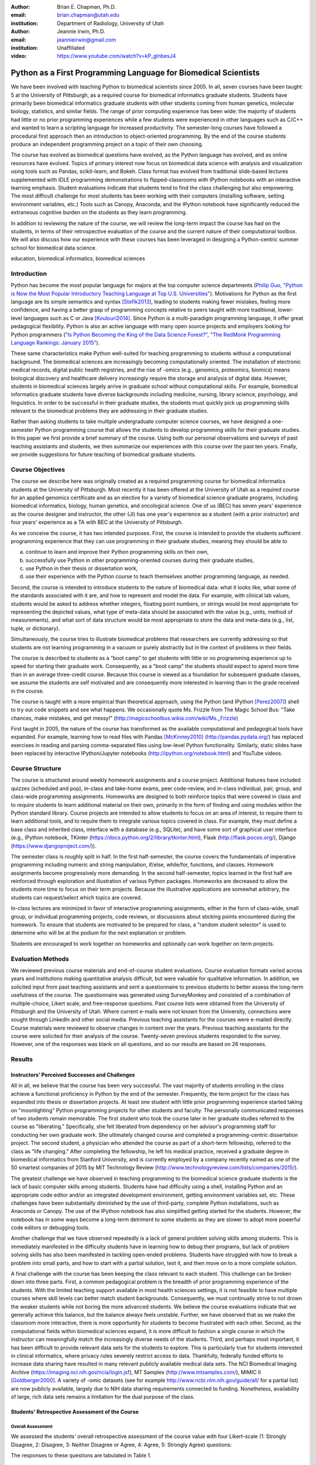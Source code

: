 :author: Brian E. Chapman, Ph.D.
:email: brian.chapman@utah.edu
:institution: Department of Radiology, University of Utah

:author: Jeannie Irwin, Ph.D.
:email: jeannieirwin@gmail.com
:institution: Unaffiliated

:video: https://www.youtube.com/watch?v=kP_glnbesJ4

----------------------------------------------------------------
Python as a First Programming Language for Biomedical Scientists
----------------------------------------------------------------

.. class:: abstract

We have been involved with teaching Python to biomedical scientists since 2005. In all, seven courses have been taught: 5 at the University of Pittsburgh, as a required course for biomedical informatics graduate students. Students have primarily been biomedical informatics graduate students with other students coming from human genetics, molecular biology, statistics, and similar fields. The range of prior computing experience has been wide: the majority of students had little or no prior programming experiences while a few students were experienced in other languages such as C/C++ and wanted to learn a scripting language for increased productivity. The semester-long courses have followed a procedural first approach then an introduction to object-oriented programming. By the end of the course students produce an independent programming project on a topic of their own choosing.

The course has evolved as biomedical questions have evolved, as the Python language has evolved, and as online resources have evolved. Topics of primary interest now focus on biomedical data science with analysis and visualization using tools such as Pandas, scikit-learn, and Bokeh. Class format has evolved from traditional slide-based lectures supplemented with IDLE programming demonstrations to flipped-classrooms with IPython notebooks with an interactive learning emphasis. Student evaluations indicate that students tend to find the class challenging but also empowering. The most difficult challenge for most students has been working with their computers (installing software, setting environment variables, etc.) Tools such as Canopy, Anaconda, and the IPython notebook have significantly reduced the extraneous cognitive burden on the students as they learn programming.

In addition to reviewing the nature of the course, we will review the long-term impact the course has had on the students, in terms of their retrospective evaluation of the course and the current nature of their computational toolbox. We will also discuss how our experience with these courses has been leveraged in designing a Python-centric summer school for biomedical data science.

.. class:: keywords

   education, biomedical informatics, biomedical sciences

Introduction
-------------------------

Python has become the most popular language for majors at the top computer science departments (`Philip Guo, "Python is Now the Most Popular Introductory Teaching Language at Top U.S. Universities" <http://cacm.acm.org/blogs/blog-cacm/176450-python-is-now-the-most-popular-introductory-teaching-language-at-top-us-universities/fulltext>`_). Motivations for Python as the first language are its simple semantics and syntax [Stefik2013]_, leading to students making fewer mistakes, feeling more confidence, and having a better grasp of programming concepts relative to peers taught with more traditional, lower-level languages such as C or Java [Koulouri2014]_. Since Python is a multi-paradigm programming language, it offer great pedagogical flexibility. Python is also an active language with many open source projects and employers looking for Python programmers (`"Is Python Becoming the King of the Data Science Forest?" <(http://www.experfy.com/blog/python-data-science/>`_, `"The RedMonk Programming Language Rankings: January 2015" <(http://redmonk.com/sogrady/2015/01/14/language-rankings-1-15/>`_).

These same characteristics make Python well-suited for teaching programming to students without a computational background. The biomedical sciences are increasingly becoming computationally oriented. The installation of electronic medical records, digital public health registries, and the rise of -omics (e.g., genomics, proteomics, biomics) means biological discovery and healthcare delivery increasingly require the storage and analysis of digital data. However, students in biomedical sciences largely arrive in graduate school without computational skills. For example, biomedical informatics graduate students have diverse backgrounds including medicine, nursing, library science, psychology, and linguistics. In order to be successful in their graduate studies, the students must quickly pick up programming skills relevant to the biomedical problems they are addressing in their graduate studies.

Rather than asking students to take multiple undergraduate computer science courses, we have designed a one-semester Python programming course that allows the students to develop programming skills for their graduate studies. In this paper we first provide a brief summary of the course. Using both our personal observations and surveys of past teaching assistants and students, we then summarize our experiences with this course over the past ten years. Finally, we provide suggestions for future teaching of biomedical graduate students.

Course Objectives
-------------------------

The course we describe here was originally created as a required programming course for biomedical informatics students at the University of Pittsburgh. Most recently it has been offered at the University of Utah as a required course for an applied genomics certificate and as an elective for a variety of biomedical science graduate programs, including biomedical informatics, biology, human genetics, and oncological science. One of us (BEC) has seven years' experience as the course designer and instructor, the other (JI) has one year's experience as a student (with a prior instructor) and four years' experience as a TA with BEC at the University of Pittsburgh.

As we conceive the course, it has two intended purposes. First, the course is intended to provide the students sufficient programming experience that they can use programming in their graduate studies, meaning they should be able to

a. continue to learn and improve their Python programming skills on their own,
b. successfully use Python in other programming-oriented courses during their graduate studies,
c. use Python in their thesis or dissertation work,
d. use their experience with the Python course to teach themselves another programming language, as needed.

Second, the course is intended to introduce students to the nature of biomedical data: what it looks like, what some of the standards associated with it are, and how to represent and model the data. For example, with clinical lab values, students would be asked to address whether integers, floating point numbers, or strings would be most appropriate for representing the depicted values, what type of meta-data  should be associated with the value (e.g., units, method of measurements), and what sort of data structure would be most appropriate to store the data and meta-data (e.g., list, tuple, or dictionary).

Simultaneously, the course tries to illustrate biomedical problems that researchers are currently addressing so that students are not learning programming in a vacuum or purely abstractly but in the context of problems in their fields.

The course is described to students as a “boot camp” to get students with little or no programming experience up to speed for starting their graduate work. Consequently, as a "boot camp" the students should expect to spend more time than in an average three-credit course. Because this course is viewed as a foundation for subsequent graduate classes, we assume the students are self motivated and are consequently more interested in learning than in the grade received in the course.

The course is taught with a more empirical than theoretical approach, using the Python (and IPython [Perez2007]_) shell to try out code snippets and see what happens. We occasionally quote Ms. Frizzle from The Magic School Bus: "Take chances, make mistakes, and get messy!" (http://magicschoolbus.wikia.com/wiki/Ms._Frizzle)

First taught in 2005, the nature of the course has transformed as the available computational and pedagogical tools have expanded. For example, learning how to read files with Pandas [McKinney2010]_ (http://pandas.pydata.org/) has replaced exercises in reading and parsing comma-separated files using low-level Python functionality. Similarly, static slides have been replaced by interactive IPython/Jupyter notebooks (http://ipython.org/notebook.html) and YouTube videos.

Course Structure
-------------------------

The course is structured around weekly homework assignments and a course project. Additional features have included quizzes (scheduled and pop), in-class and take-home exams, peer code-review, and in-class individual, pair, group, and class-wide programming assignments. Homeworks are designed to both reinforce topics that were covered in class and to require students to learn additional material on their own, primarily in the form of finding and using modules within the Python standard library. Course projects are intended to allow students to focus on an area of interest, to require them to learn additional tools, and to require them to integrate various topics covered in class. For example, they must define a base class and inherited class, interface with a database (e.g., SQLite), and have some sort of graphical user interface (e.g., IPython notebook, TKinter (https://docs.python.org/2/library/tkinter.html), Flask (http://flask.pocoo.org/), Django (https://www.djangoproject.com/)).

The semester class is roughly split in half. In the first half-semester, the course covers the fundamentals of imperative programming including numeric and string manipulation, if/else, while/for, functions, and classes. Homework assignments become progressively more demanding. In the second half-semester, topics learned in the first half are reinforced through exploration and illustration of various Python packages. Homeworks are decreased to allow the students more time to focus on their term projects. Because the illustrative applications are somewhat arbitrary, the students can request/select which topics are covered.

In-class lectures are minimized in favor of interactive programming assignments, either in the form of class-wide, small group, or individual programming projects, code reviews, or discussions about sticking points encountered during the homework. To ensure that students are motivated to be prepared for class, a "random student selector" is used to determine who will be at the podium for the next explanation or problem.

Students are encouraged to work together on homeworks and optionally can work together on term projects.


Evaluation Methods
-----------------------------

We reviewed previous course materials and end-of-course student evaluations. Course evaluation formats varied across years and institutions making quantitative analysis difficult, but were valuable for qualitative information. In addition, we solicited input from past teaching assistants and sent a questionnaire to previous students to better assess the long-term usefulness of the course. The questionnaire was generated using SurveyMonkey and consisted of a combination of multiple-choice, Likert scale, and free-response questions. Past course lists were obtained from the University of Pittsburgh and the University of Utah. Where current e-mails were not known from the University, connections were sought through LinkedIn and other social media. Previous teaching assistants for the courses were e-mailed directly. Course materials were reviewed to observe changes in content over the years. Previous teaching assistants for the course were solicited for their analysis of the course. Twenty-seven previous students responded to the survey. However, one of the responses was blank on all questions, and so our results are based on 26 responses.

Results
---------------------------------------------------------------

Instructors' Perceived Successes and Challenges
~~~~~~~~~~~~~~~~~~~~~~~~~~~~~~~~~~~~~~~~~~~~~~~~~~

All in all, we believe that the course has been very successful. The vast majority of students enrolling in the class achieve a functional proficiency in Python by the end of the semester. Frequently, the term project for the class has expanded into thesis or dissertation projects. At least one student with little prior programming experience started taking on "moonlighting" Python programming projects for other students and faculty. The personally communicated responses of two students remain memorable. The first student who took the course later in her graduate studies referred to the course as "liberating." Specifically, she felt liberated from dependency on her advisor's programming staff for conducting her own graduate work. She ultimately changed course and completed a programming-centric dissertation project. The second student, a physician who attended the course as part of a short-term fellowship, referred to the class as "life changing." After completing the fellowship, he left his medical practice, received a graduate degree in biomedical informatics from Stanford University, and is currently employed by a company recently named as one of the 50 smartest companies of 2015 by MIT Technology Review (http://www.technologyreview.com/lists/companies/2015/).

The greatest challenge we have observed in teaching programming to the biomedical science graduate students is the lack of basic computer skills among students. Students have had difficulty using a shell, installing Python and an appropriate code editor and/or an integrated development environment, getting environment variables set, etc. These challenges have been substantially diminished by the use of third-party, complete Python installations, such as Anaconda or Canopy. The use of the IPython notebook has also simplified getting started for the students. However, the notebook has in some ways become a long-term detriment to some students as they are slower to adopt more powerful code editors or debugging tools.

Another challenge that we have observed repeatedly is a lack of general problem solving skills among students. This is immediately manifested in the difficulty students have in learning how to debug their programs, but lack of problem solving skills has also been manifested in tackling open-ended problems. Students have struggled with how to break a problem into small parts, and how to start with a partial solution, test it, and then move on to a more complete solution.

A final challenge with the course has been keeping the class relevant to each student. This challenge can be broken down into three parts. First, a common pedagogical problem is the breadth of prior programming experience of the students. With the limited teaching support available in most health sciences settings, it is not feasible to have multiple courses where skill levels can better match student backgrounds. Consequently, we must continually strive to not drown the weaker students while not boring the more advanced students. We believe the course evaluations indicate that we generally achieve this balance, but the balance always feels unstable. Further, we have observed that as we make the classroom more interactive, there is more opportunity for students to become frustrated with each other. Second, as the computational fields within biomedical sciences expand, it is more difficult to fashion a single course in which the instructor can meaningfully match the increasingly diverse needs of the students. Third, and perhaps most important, it has been difficult to provide relevant data sets for the students to explore. This is particularly true for students interested in clinical informatics, where privacy rules severely restrict access to data. Thankfully, federally funded efforts to increase data sharing have resulted in many relevant publicly available medical data sets. The NCI Biomedical Imaging Archive (https://imaging.nci.nih.gov/ncia/login.jsf), MT Samples (http://www.mtsamples.com/), MIMIC II [Goldberger2000]_. A variety of -omic datasets (see for example http://www.ncbi.nlm.nih.gov/guide/all/ for a partial list) are now publicly available, largely due to NIH data sharing requirements connected to funding. Nonetheless, availability of large, rich data sets remains a limitation for the dual purpose of the class.

Students' Retrospective Assessment of the Course
~~~~~~~~~~~~~~~~~~~~~~~~~~~~~~~~~~~~~~~~~~~~~~~~~~~~

Overall Assessment
+++++++++++++++++++++++++++++++++++++++++++++++++++++++++++++


We assessed the students' overall retrospective assessment of the course value with four Likert-scale (1: Strongly Disagree, 2: Disagree, 3: Neither Disagree or Agree, 4: Agree, 5: Strongly Agree) questions:

The responses to these questions are tabulated in Table 1.


.. table:: Students' retrospective evaluation of course value
   :class: w

   +----------------------------------------------------------------------------------------------------+---+---+---+----+----+
   | Question                                                                                           | 1 | 2 | 3 | 4  | 5  |
   +====================================================================================================+===+===+===+====+====+
   | Learning Python was valuable for helping me subsequently learn additional programming language(s)  | 1 | 1 | 3 | 12 | 9  |
   +----------------------------------------------------------------------------------------------------+---+---+---+----+----+
   | Learning Python was valuable for my career development                                             | 0 | 1 | 1 | 10 | 14 |
   +----------------------------------------------------------------------------------------------------+---+---+---+----+----+
   | Programming is an integral part of my professional work                                            | 2 | 3 | 4 | 12 | 5  |
   +----------------------------------------------------------------------------------------------------+---+---+---+----+----+
   | Python is my primary programming tool                                                              | 3 | 4 | 5 |  9 | 5  |
   +----------------------------------------------------------------------------------------------------+---+---+---+----+----+

In addition to these Likert-scale questions, we asked two open-ended questions:

* "What weaknesses and strengths do you perceive Python as having related to your work? What other programming languages (if any) do you now use? Please comment on how and why you chose them with respect to Python."
* "Please provide a short paragraph describing your retrospective analysis of the usefulness (or lack thereof) of the course. Please comment on how difficult it was for your to learn, how well you feel you still remember what you learned in the class, and whether what you learned in the class seemed relevant and up to date.

In response to our first open-ended question, reasons people listed for not using Python after the class included not programming at all, limitations of the language (memory management, speed), not considering it a statistical language (as compared to R), and collaborators using other languages (Java, Perl).

Responses to the second question were primarily positive and were similar to comments made in course evaluations. "Because I had only brief programming experience prior, the course made me much more comfortable with not only my own work and trying to incorporate automation or analysis, but also with understanding the work of others." "For me- being a novice at programming. Understanding the basics of Object Oriented Programming how to read code and think logically within a program was the best part which continues to help me today." "I thought this was a great course and perfect way to introduce OOP. I left the course feeling confident of taking on most programming challenges. Initially is was difficult to learn, but once you start thinking that way the learning accelerates."

Negative comments primarily addressed the work load of the class. "The class was too time-consuming." "I was behind on day one and was drowning in information pretty much the whole time." Similar comments can be found in course evaluation. For example, in one recent evaluation a student commented, "I felt like the class was preparing to take the mid-term on the second day of class. A fire house [hose] of information." In another evaluation a student wrote "way too much homework. I cannot stress this enough....Spending 12+hrs on homework is not conducive to a graduate student." Some negative comments indicate that we could do better in scaffolding the learning process for the students.

Prior Programming Experience of Students
+++++++++++++++++++++++++++++++++++++++++++++++++++++++++++++

We asked the students to assess their own programming experience at the time they enrolled in the class. Responses are shown in Figure 1. For students with prior programming experience, most of that prior experience was with Java (9 students) or C/C++ (9 students) with a few students reporting experience with BASIC (2), Perl (2), and JavaScript (1).

.. figure:: prior_prog_experience.png
    :align: center
    :width: 600px
    :alt: Prior programming experience

    Figure 1. Prior programming experience


Although these responses are anonymous, and we do not know which responses correspond to which students, as an instructor BEC did not see a noticeable difference in class performance between students with no and with some prior experience. However, at least one TA felt strongly that prior experience was necessary for success in the course. Acknowledging that the course is certainly easier for someone with prior programming experience, it was not uncommon for a student with no prior programming experience to be the top performing student in the course. Responses from students with some programming experience indicate that they thought the class could be difficult for a student with no prior programming experience.

Several students have suggested breaking the class into two parts: one class where the very basics of programming were covered and a second course that assumed basic knowledge of programming and covered most of the materials in the present course.

Application Areas and Valued Skill Sets
+++++++++++++++++++++++++++++++++++++++++++++++++++++++++++++

Students reported what their focus area was when they enrolled in the class and what it is currently (Figure 2). Related to this we asked them to report what topics covered in class were most valuable for them (Figure 3).

.. figure:: focus_areas.png
    :align: center
    :width: 600px
    :alt: Focus Areas

    Figure 2. Student areas of focus when they enrolled in class and currently.

.. figure:: applications.png
    :align: center
    :width: 600px
    :alt: Value Applications

    Figure 3. Topics most valuable to the students.

As mentioned previously, we view it as a challenge to keep the course relevant to all students. Responses indicate that we are doing reasonably well in this. Most topics covered in the class are broadly valued by the students, with web programming being less valued. However, free responses indicate that we are not covering all the topics students would have liked to learn (e.g., Biopython, scikit-learn). Some responses demonstrate a lack of understanding by students about why certain topics were covered, indicating a need for better explanation of motivation for a topic by the instructors. We concur with the following critique: "I didn't see the usefulness of some of the material while I was taking the class. Now, I wish I had continued learning some of the material after the class had ended. As a result, I am re-learning some of the scientific tools so that I can apply them to data science concepts. Perhaps a stronger emphasis on motivating the subject would be good."

Suggested Pre-course Preparation
+++++++++++++++++++++++++++++++++++++++++++++++++++++++++++++

In the retrospective student survey, ten respondents said they would like to have been taught how to work in computer shells prior to beginning instruction in programming. In a related response, six would have liked to have been taught UNIX/Linux skills prior to beginning instruction in Python.


.. figure:: pre_skills.png
    :align: center
    :width: 600px
    :alt: Value Applications

    Figure 4.


These responses affirm our own experience that the greatest barrier to the students' success is lack of basic computer skills. It should also be noted that the survey was only sent to students  who had completed the course. Anecdotally a large number of students dropped the class before programming really began simply out of frustration with trying to install Python and text editors, set environment variables, etc. (In the most recent course, about one-third of the students dropped the course within the first month.) This was especially true of Windows users. In the most recent class, we used git for homework, and Windows users almost all adopted the git shell as their default shell rather than the Windows terminal. Anecdotally, the adoption of the git shell and the survey responses showing interest in learning UNIX/Linux occurs in the context of students (primarily bioinformatics focused) becoming familiar with a wide variety of Linux-based tools being used in their field as well as learning the power of such UNIX/Linux tools as grep, awk, and sed.

Some of our peers insist that all instruction be done in Linux and provide Linux virtual machines for their students. We concur in the value of learning the value of Linux, since it is arguably the primary scientific programming platform. However, in this class, we have opted to emphasize the platform-independent nature of Python and have let students use their own platform, particularly since clinical environments are dominated by Windows. BEC has always taught with a Mac while JI was a Windows user. Platform independence is, however, only an approximation, and there were frequent problems with the variety of platforms being used in the class. In one course evaluation a student wrote, "The instructor used a different platform (mac) but many many times there were differences between mac & windows which is what the students used.  This led to annoying delays/struggles.  The instructor should have done all the homework in advance on windows before assignments were given to class as well as in class examples too." In another evaluation, a student complained, "Use of Mac OS by the instructor created problems in teaching and homework, etc."

With the interest in UNIX/Linux expressed by the students, the nuisance of teaching across platforms, the acknowledged role of Linux in scientific programming, and the availability of cross-platform virtualization tools (e.g., VirtualBox, Vagrant, Docker), we believe the course would be best run using a common Linux platform.

One-third of survey respondents requested being taught general problem solving skills prior to starting programming. Two of the respondents to our survey touched upon this in their open responses. One student wrote "it did take some time to work in that problem-solving mindset," and the other wrote, "Since I came from the natural sciences it was a challenge to approach programming abstraction tasks."

Summary and Conclusion
---------------------------------------------------------------

Based on our experience over the last decade, we believe that Python is an excellent choice for teaching programming to graduate students in biomedical sciences, even when they have no prior programming experience. In the course of a semester, students were able to progress from absolute beginners to students tackling fairly complex and often useful term projects. Student responses to our survey and course evaluations support this conclusion.  While including a range of responses, these survey responses and end-of-course evaluations primarily reflect the fact that our Python course is challenging but useful. We acknowledge that there might be biases in our responses in that we only e-mailed people who completed the course (not all those who enrolled in the class) and for students enrolled at the University of Pittsburgh, we were limited to contacting students for whom the Department of Biomedical Informatics had current contact information (thus excluding students from outside of the department who had enrolled) or with whom we had maintained professional contact with.

In open responses to our survey, former students expressed a variety of ways Python has helped them. The majority of students continue to use Python, and even those who do not describe Python as an important current tool, valued taking the course. In addition to expected comments about increased personal productivity and confidence, one former student who does not program as part of his professional responsibilities noted how valuable the class was  for their future work supervising programmers.

The Python course has primarily been seen as a stand-alone course. However, our past experience indicates that the programming with Python course should  be part of a larger series of courses. First, the students need to be introduced to working with the shell, preferably Linux. To avoid requiring students to learn another skill before class (virtualization), we are building an on-line, computational learning environment based on GitLab, Docker, and the Jupyter notebook. The Terminado emulator (https://github.com/takluyver/terminado) in the IPython notebook will be used to help students learn Linux shells. Thus the students can be exposed to the shell, Linux, and programming with no prior technical skill other than running a web browser. We believe the students would also benefit from a primer in problem solving heuristics. The classic text on this is George Pólya's *How to Solve It* [Pólya1971]_. We are interested in whether this has been generalized to problem solving outside of mathematics.

In addition to developing prelude courses, we also believe the programming instruction would be improved by breaking the course into smaller, sub-semester (quarter) pieces. In some sense, our habit of teaching 3-credit courses has shaped the course structure more than the needs of the students. By breaking the course into smaller pieces that take part of a semester (or quarter) and that the students can step into (or out of) as appropriate would better serve the students.

These ideas are being implemented for a summer biomedical data science boot camp for clinicians and others without a computational background. Python will be used as the programming language. As discussed here, the Python programming course, similar to what is described here, will be preceded by mini courses on working with Linux shells and problem solving. Following the programming course, there will be short courses on visualization, statistics, and machine learning, also using Python. The plan is for the boot camp to feed into various computationally-oriented biomedical graduate programs.

A final question related to this course might be, "Why teach a beginning course when there are many excellent on-line resources for learning Python (or other programming languages)?" We have tried to create not just another programming class, but a programming class for a specific subset of graduate students. We try to incorporate as much as possible these excellent resources into our course, but try to add to them the context of the students' academic focus. We also believe value remains for traditional face-to-face classes. Students especially valued in-class programming illustrations. And,  as one student reported, "one of the not so obvious benefit of the class is the connection you made with other students who now know python. Creating a user / support group."




References
----------
.. [Koulouri2014] T. Koulouri, et al. *Teaching Introductory Programming: A Quantitative Evaluation of Different Approaches,*
           Trans. Comput. Educ., 14(4):1---26, December 2014.
.. [Stefik2013] A. Stefik and S. Siebert. *An Emperical Investigation into Programming Language Syntax,* Trans. Comput. Educ., 13(4):1---19, November 2013.

.. [McKinney2010] Wes McKinney. *Data Structures for Statistical Computing in Python,* Proceedings of the 9th Python in Science Conference, 51-56 (2010)

.. [Perez2007] Fernando Pérez and Brian E. Granger. *IPython: A System for Interactive Scientific Computing,* Computing in Science & Engineering, 9, 21-29 (2007), DOI:10.1109/MCSE.2007.53

.. [Pólya1971] George Pólya. *How to Solve it: A New Aspect of Mathematical Method,* Princeton University Press, 1971.
  publisher={Princeton University Press}

.. [Goldberger2000] Goldberger AL, et al. *PhysioBank, PhysioToolkit, and PhysioNet: Components of a New Research Resource for Complex Physiologic Signals.* Circulation 101(23):e215-e220

